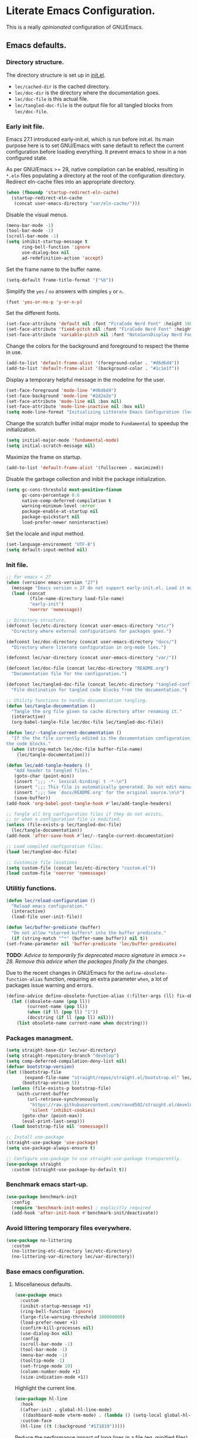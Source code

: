 * Literate Emacs Configuration.

This is a really /opinionated/ configuration of GNU/Emacs.

** Emacs defaults.

*** Directory structure.

The directory structure is set up in [[../init.el][init.el]].

- ~lec/cached-dir~ is the cached directory.
- ~lec/doc-dir~ is the directory where the documentation goes.
- ~lec/doc-file~ is this actual file.
- ~lec/tangled-doc-file~ is the output file for all tangled blocks from ~lec/doc-file~.

*** Early init file.

Emacs 27.1 introduced early-init.el, which is run before init.el. Its main purpose here is to set GNU/Emacs with sane default to reflect the current configuration before loading everything. It prevent emacs to show in a non configured state.

As per GNU/Emacs >= 28, native compilation can be enabled, resulting in ~*.eln~  files populating a directory at the root of the configuration directory. Redirect eln-cache files into an appropriate directory.

#+begin_src emacs-lisp :tangle ../etc/early-init.el
  (when (fboundp 'startup-redirect-eln-cache)
    (startup-redirect-eln-cache
     (concat user-emacs-directory "var/eln-cache/")))
#+end_src

Disable the visual menus.

#+begin_src emacs-lisp :tangle ../etc/early-init.el
  (menu-bar-mode -1)
  (tool-bar-mode -1)
  (scroll-bar-mode -1)
  (setq inhibit-startup-message t
        ring-bell-function 'ignore
        use-dialog-box nil
        ad-redefinition-action 'accept)
#+end_src

Set the frame name to the buffer name.

#+begin_src emacs-lisp :tangle ../etc/early-init.el
  (setq-default frame-title-format '("%b"))
#+end_src

Simplify the ~yes~ / ~no~ answers with simples ~y~ or ~n~.

#+begin_src emacs-lisp :tangle ../etc/early-init.el
  (fset 'yes-or-no-p 'y-or-n-p)
#+end_src

Set the different fonts.

#+begin_src emacs-lisp :tangle ../etc/early-init.el
  (set-face-attribute 'default nil :font "FiraCode Nerd Font" :height 100)
  (set-face-attribute 'fixed-pitch nil :font "FiraCode Nerd Font" :height 100)
  (set-face-attribute 'variable-pitch nil :font "NotoSansDisplay Nerd Font" :height 100)
#+end_src

Change the colors for the background and foreground to respect the theme in use.

#+begin_src emacs-lisp :tangle ../etc/early-init.el
  (add-to-list 'default-frame-alist '(foreground-color . "#d6d6d4"))
  (add-to-list 'default-frame-alist '(background-color . "#1c1e1f"))
#+end_src

Display a temporary helpful message in the modeline for the user.

#+begin_src emacs-lisp :tangle ../etc/early-init.el
  (set-face-foreground 'mode-line "#d6d6d4")
  (set-face-background 'mode-line "#2d2e2e")
  (set-face-attribute 'mode-line nil :box nil)
  (set-face-attribute 'mode-line-inactive nil :box nil)
  (setq mode-line-format "Initializing Litterate Emacs Configuration (lec)...")
#+end_src

Change the scratch buffer initial major mode to ~Fundamental~ to speedup the initialization.

#+begin_src emacs-lisp :tangle ../etc/early-init.el
  (setq initial-major-mode 'fundamental-mode)
  (setq initial-scratch-message nil)
#+end_src

Maximize the frame on startup.

#+begin_src emacs-lisp :tangle ../etc/early-init.el
  (add-to-list 'default-frame-alist '(fullscreen . maximized))
#+end_src

Disable the garbage collection and inibit the package initialization.

#+begin_src emacs-lisp :tangle ../etc/early-init.el
  (setq gc-cons-threshold most-positive-fixnum
        gc-cons-percentage 0.6
        native-comp-deferred-compilation t
        warning-minimum-level :error
        package-enable-at-startup nil
        package-quickstart nil
        load-prefer-newer noninteractive)
#+end_src

Set the locale and input method.

#+begin_src emacs-lisp :tangle ../etc/early-init.el
  (set-language-environment "UTF-8")
  (setq default-input-method nil)
#+end_src

*** Init file.

#+begin_src emacs-lisp :tangle ../etc/init.el
  ;; For emacs < 27
  (when (version< emacs-version "27")
    (message "Emacs version < 27 do not support early-init.el. Load it manually.")
    (load (concat
           (file-name-directory load-file-name)
           "early-init")
          'noerror 'nomessage))

  ;; Directory structure.
  (defconst lec/etc-directory (concat user-emacs-directory "etc/")
    "Directory where external configurations for packages goes.")

  (defconst lec/doc-directory (concat user-emacs-directory "docs/")
    "Directory where literate configuration in org-mode lies.")

  (defconst lec/var-directory (concat user-emacs-directory "var/"))

  (defconst lec/doc-file (concat lec/doc-directory "README.org")
    "Documentation file for the configuration.")

  (defconst lec/tangled-doc-file (concat lec/etc-directory "tangled-conf.el")
    "File destination for tangled code blocks from the documentation.")

  ;; Utility functions to handle documentation tangling.
  (defun lec/tangle-documentation ()
    "Tangle the org file given to cache directory after renaming it."
    (interactive)
    (org-babel-tangle-file lec/doc-file lec/tangled-doc-file))

  (defun lec/--tangle-current-documentation ()
    "If the the file currently edited is the documentation configuration, tangle
  the code blocks."
    (when (string-match lec/doc-file buffer-file-name)
      (lec/tangle-documentation)))

  (defun lec/add-tangle-headers ()
     "Add header to tangled files."
     (goto-char (point-min))
     (insert ";;; -*- lexical-binding: t -*-\n")
     (insert ";;; This file is automatically generated. Do not edit manually.\n")
     (insert ";;; See `docs/README.org' for the original source.\n\n")
     (save-buffer))
  (add-hook 'org-babel-post-tangle-hook #'lec/add-tangle-headers)

  ;; Tangle all Org configuration files if they do not exists,
  ;; or when a configuration file is modified.
  (unless (file-exists-p lec/tangled-doc-file)
    (lec/tangle-documentation))
  (add-hook 'after-save-hook #'lec/--tangle-current-documentation)

  ;; Load compiled configuration files.
  (load lec/tangled-doc-file)

  ;; Customize file locations
  (setq custom-file (concat lec/etc-directory "custom.el"))
  (load custom-file 'noerror 'nomessage)
#+end_src

*** Utilitiy functions.

#+begin_src emacs-lisp
  (defun lec/reload-configuration ()
    "Reload emacs configuration."
    (interactive)
    (load-file user-init-file))

  (defun lec/buffer-predicate (buffer)
    "Do not allow *starred buffers* into the buffer predicate."
    (if (string-match "^*" (buffer-name buffer)) nil t))
  (set-frame-parameter nil 'buffer-predicate 'lec/buffer-predicate)
#+end_src

*TODO:* /Advice to temporarily fix deprecated macro signature in emacs >= 28. Remove this advice when the packages finally fix the changes./

Due to the recent changes in GNU/Emacs for the ~define-obsolete-function-alias~ function, requiring an extra parameter ~when~, a lot of packages issue warning and errors.

#+begin_src emacs-lisp
  (define-advice define-obsolete-function-alias (:filter-args (ll) fix-obsolete)
    (let ((obsolete-name (pop ll))
          (current-name (pop ll))
          (when (if ll (pop ll) "1"))
          (docstring (if ll (pop ll) nil)))
      (list obsolete-name current-name when docstring)))
#+end_src

*** Packages managment.

#+begin_src emacs-lisp
  (setq straight-base-dir lec/var-directory)
  (setq straight-repository-branch "develop")
  (setq comp-deferred-compilation-deny-list nil)
  (defvar bootstrap-version)
  (let ((bootstrap-file
         (expand-file-name "straight/repos/straight.el/bootstrap.el" lec/var-directory))
        (bootstrap-version 5))
    (unless (file-exists-p bootstrap-file)
      (with-current-buffer
          (url-retrieve-synchronously
           "https://raw.githubusercontent.com/raxod502/straight.el/develop/install.el"
           'silent 'inhibit-cookies)
        (goto-char (point-max))
        (eval-print-last-sexp)))
    (load bootstrap-file nil 'nomessage))

  ;; Install use-package
  (straight-use-package 'use-package)
  (setq use-package-always-ensure t)

  ;; Configure use-package to use straight-use-package transparently.
  (use-package straight
    :custom (straight-use-package-by-default t))
#+end_src

*** Benchmark emacs start-up.

#+begin_src emacs-lisp
  (use-package benchmark-init
    :config
    (require 'benchmark-init-modes) ; explicitly required
    (add-hook 'after-init-hook #'benchmark-init/deactivate))
#+end_src

*** Avoid littering temporary files everywhere.

#+begin_src emacs-lisp
  (use-package no-littering
    :custom
    (no-littering-etc-directory lec/etc-directory)
    (no-littering-var-directory lec/var-directory))
#+end_src

*** Base emacs configuration.

**** Miscellaneous defaults.

#+begin_src emacs-lisp
  (use-package emacs
    :custom
    (inibit-startup-message +1)
    (ring-bell-function 'ignore)
    (large-file-warning-threshold 100000000)
    (load-prefer-newer +1)
    (confirm-kill-processes nil)
    (use-dialog-box nil)
    :config
    (scroll-bar-mode -1)
    (tool-bar-mode -1)
    (menu-bar-mode -1)
    (tooltip-mode -1)
    (set-fringe-mode 10)
    (column-number-mode +1)
    (size-indication-mode +1))
#+end_src

Highlight the current line.

#+begin_src emacs-lisp
  (use-package hl-line
    :hook
    ((after-init . global-hl-line-mode)
     ((dashboard-mode vterm-mode) . (lambda () (setq-local global-hl-line-mode nil))))
    :custom-face
    (hl-line ((t (:background "#171819")))))
#+end_src

Reduce the performance impact of long lines in a file (eg. minified files).

#+begin_src emacs-lisp
  (use-package so-long
    :config
    (global-so-long-mode +1))
#+end_src

Always insert the closing pair of parenthesis, brackets, curly brackets, and double quotes.

#+begin_src emacs-lisp
  (use-package elec-pair
    :config (electric-pair-mode +1))
#+end_src

Remember position in files.

#+begin_src emacs-lisp
  (use-package saveplace
    :custom
    (save-place-forget-unreadable-files t)
    :config
    (save-place-mode +1))
#+end_src

**** Matching elements (parenthesis, quotes, etc).

[[https://github.com/Fanael/rainbow-delimiters][Rainbow-delimiters]] documentation.

#+begin_src emacs-lisp
  (use-package rainbow-delimiters
    :hook ((prog-mode . rainbow-delimiters-mode)))

  (use-package paren
    :config
    (show-paren-mode +1))
#+end_src

**** Whitespaces.

#+begin_src emacs-lisp
  (use-package whitespace
    :custom
    (whitespace-style '(face trailing empty space-after-tab space-before-tab))
    :config
    (global-whitespace-mode +1))
#+end_src

**** Save commands history.

#+begin_src emacs-lisp
  (use-package savehist
    :custom
    (history-length 30)
    (savehist-autosave-interval 60)
    (savehist-additional-variables '(search-ring regexp-search-ring))
    :config
    (savehist-mode +1))
#+end_src

**** Automatically revert buffers for files modified outside emacs.

Unless the buffer was modified inside emacs, always refresh buffers to use the latest file version. Also modify dired
to automatically refresh its content too.

#+begin_src emacs-lisp
  (use-package autorevert
    :custom
    (global-auto-revert-non-file-buffers +1)
    :config
    (global-auto-revert-mode +1))
#+end_src

**** Handle emacs backup files.

Put emacs backup and auto save files (~*~~ and ~#*#~) in cached folder to avoid polluting the source files directories.

#+begin_src emacs-lisp
  (let ((backup-dir (concat lec/var-directory "backups"))
        (auto-saves-dir (concat lec/var-directory "auto-saves/")))
    (dolist (dir (list backup-dir auto-saves-dir))
      (when (not (file-directory-p dir))
        (make-directory dir t)))
    (setq backup-directory-alist `(("." . ,backup-dir))
          auto-save-file-name-transforms `((".*" ,auto-saves-dir t))
          auto-save-list-file-prefix (concat auto-saves-dir ".saves-")
          tramp-backup-directory-alist `((".*" . ,backup-dir))
          tramp-auto-save-directory auto-saves-dir))

  (setq auto-save-default t     ; Use auto-save feature
        auto-save-timeout 60    ; Save after 1min idle.
        auto-save-interval 100) ; Save every 100 characters typed.

  (setq backup-by-copying t     ; Don't delink hardlinks
        delete-old-versions t   ; Clean up the backups
        version-control t       ; Use version numbers on backups,
        kept-new-versions 5     ; keep some new versions
        kept-old-versions 2)    ; and some old ones, too
#+end_src

**** Change the location of the recent files

#+begin_src emacs-lisp
  (use-package recentf
    :custom
    (recentf-save-file (concat lec/var-directory "recentf"))
    (recentf-max-saved-items 500)
    (recentf-max-menu-items 15)
    (recentf-auto-cleanup 'never)
    :config
    (add-to-list 'recentf-exclude lec/var-directory)
    (add-to-list 'recentf-exclude lec/etc-directory)
    (recentf-mode +1))
#+end_src

**** Emacs Yes or No prompt

#+begin_src emacs-lisp
  (fset 'yes-or-no-p 'y-or-n-p)
#+end_src

**** Start GNU/Emacs maximized.

#+begin_src emacs-lisp
  (add-to-list 'default-frame-alist '(fullscreen . maximized))
#+end_src

**** Allow ANSI color codes in the compilation buffer.

#+begin_src emacs-lisp
  (use-package ansi-color
    :hook (compilation-filter . lec/colorize-compilation-buffer)
    :config
    (defun lec/colorize-compilation-buffer ()
      "Colorize the compilation buffer on color escape codes."
      (when (eq major-mode 'compilation-mode)
	(ansi-or-apply-on-region compilation-filter-start (point-max)))))
#+end_src

** Completion frameworks.

*** Company.

#+begin_src emacs-lisp
  (use-package company
    :diminish company-mode
    :hook ((prog-mode . company-mode)
           (org-mode . company-mode))
    :config
    (setq company-tooltip-align-annotations t
          company-minimum-prefix-length 1
          company-async-timeout 10))
#+end_src

#+begin_src emacs-lisp
  (use-package company-posframe
    :config
    (company-posframe-mode 1))
#+end_src

#+begin_src emacs-lisp
  (defvar company-mode/enable-yas t
    "Enable yasnippet for all backends.")

  (defun company-mode/backend-with-yas (backend)
    (if (or (not company-mode/enable-yas) (and (listp backend) (member 'company-yasnippet backend)))
        backend
      (append (if (consp backend) backend (list backend))
              '(:with company-yasnippet))))

  (setq company-backends (mapcar #'company-mode/backend-with-yas company-backends))
#+end_src

*** Helm.

#+begin_src emacs-lisp
  (defun lec/helm-hide-minibuffer-maybe ()
      (when (with-helm-buffer helm-echo-input-in-header-line)
        (let ((ov (make-overlay (point-min) (point-max) nil nil t)))
          (overlay-put ov 'window (selected-window))
          (overlay-put ov 'face (let ((bg-color (face-background 'default nil)))
                                  `(:background ,bg-color :foreground ,bg-color)))
          (setq-local cursor-type nil))))

  (use-package helm
    :defer 0.1
    :bind (("C-c h" . helm-command-prefix)
           ("C-x c" . nil)
           ("M-x" . helm-M-x)
           ("C-x C-f" . helm-find-files)
           ("C-x b" . helm-buffers-list)
           ("C-x c o" . helm-occur)
           ("M-y" . helm-show-kill-ring)
           ("C-x r b" . helm-filtered-bookmarks)
           :map helm-map
           ("TAB" . helm-execute-persistent-action)
           ("<tab>" . helm-execute-persistent-action)
           ("C-i" . helm-execute-persistent-action)
           ("C-z" . helm-select-action))
    :hook ((helm-minibuffer-set-up . lec/helm-hide-minibuffer-maybe))
    :custom
    (helm-M-x-fuzzy-match                  t "Fuzzy matching with M-x.")
    (helm-buffers-fuzzy-matching           t "Fuzzy matching with buffers list.")
    (helm-move-to-line-cycle-in-source     t "Move to end or beginning of source when reaching top or bottom of source.")
    (helm-ff-search-library-in-sexp        t "Search for library in `require' and `declare-function' sexp.")
    (helm-scroll-amount                    8 "Scroll 8 lines other window using M-<next>/M-<prior>.")
    (helm-ff-file-name-history-use-recentf t)
    (helm-echo-input-in-header-line        t)
    (helm-display-header-line              nil)
    (helm-autoresize-max-height            20)
    (helm-autoresize-min-height            5)
    (helm-always-two-windows               nil)
    (helm-default-display-buffer-functions '(display-buffer-in-side-window))
    :config
    (helm-autoresize-mode 1)
    (helm-mode 1))

  (use-package helm-projectile
    :after helm projectile
    :bind (("C-c h p" . helm-projectile-switch-project)
           ("C-c h f" . helm-projectile-find-file))
    :config
    (helm-projectile-on))
#+end_src

*** Snippets.

#+begin_src emacs-lisp
  (use-package yasnippet
    :hook ((text-mode . yas-minor-mode)
           (prog-mode . yas-minor-mode)))

  (use-package yasnippet-snippets
    :after (yasnippet))
#+end_src

** Appearance.

*** Base theme.

Base theme from [[https://github.com/doomemacs/themes][Doom themes]].

#+begin_src emacs-lisp
  (use-package doom-themes
    :config
    ;; Global settings (defaults)
    (setq doom-themes-enable-bold t    ; if nil, bold is universally disabled
          doom-themes-enable-italic t) ; if nil, italics is universally disabled
    (load-theme 'doom-molokai t)
    ;; or for treemacs users
    (setq doom-themes-treemacs-theme "doom-atom") ; use "doom-colors" for less minimal icon theme
    (doom-themes-treemacs-config)
    ;; Corrects (and improves) org-mode's native fontification.
    (doom-themes-org-config))
#+end_src

*** Modeline.

Modeline based on [[https://github.com/seagle0128/doom-modeline][doom-modeline]].

#+begin_src emacs-lisp
  (use-package doom-modeline
    :after all-the-icons
    :hook (after-init . doom-modeline-mode))
#+end_src

*** Font ligatures.

#+begin_src emacs-lisp
  (use-package fira-code-mode
    :defer 0.1
    :if window-system
    :hook ((org-mode . fira-code-mode)
           (prog-mode . fira-code-mode))
    :custom
    (fira-code-mode-disabled-ligatures '("[]" "#{" "#(" "#_" "#_(" "x"))
    :config
    (fira-code-mode-set-font))
#+end_src

*** :sparkles: Emoji.

[[https://github.com/iqbalansari/emacs-emojify][Emojify]] documentation.

#+begin_src emacs-lisp
  (use-package emojify
    :hook (after-init . global-emojify-mode))
#+end_src

*** Icons.

Documentation for [[https://github.com/domtronn/all-the-icons.el][all-the-icons]].

#+begin_src emacs-lisp
  (use-package all-the-icons
    :after (doom-modeline))
#+end_src

#+begin_src emacs-lisp
  (use-package all-the-icons-dired
    :hook (dired-mode . all-the-icons-dired-mode))
#+end_src

*** Line numbers for programming modes.

#+begin_src emacs-lisp
  (add-hook 'prog-mode-hook 'display-line-numbers-mode)
  (setq linum-format "%3d ")
#+end_src

*** Display colors for hex, rgb, and other common colors codes.

[[http://elpa.gnu.org/packages/rainbow-mode.html][Rainbow-mode]] documentation.

#+begin_src emacs-lisp
  (use-package rainbow-mode
    :hook ((prog-mode . rainbow-mode)
           (text-mode . rainbow-mode)))
#+end_src

** Utility packages.

*** Garbage collection magic.

[[https://github.com/emacsmirror/gcmh][GCMH]] documentation.

#+begin_src emacs-lisp
  (use-package gcmh
    :defer 0.1
    :config
    (gcmh-mode 1))
#+end_src

*** Project managment.

#+begin_src emacs-lisp
  (use-package projectile
    :config
    (projectile-mode +1))
#+end_src

*** Versioning.

#+begin_src emacs-lisp
  (use-package magit
    :commands magit-status
    :custom (magit-display-buffer-function #'magit-display-buffer-same-window-except-diff-v1))

  (use-package magit-todos
    :commands (magit-todos-mode)
    :hook (magit-mode . magit-todos-mode)
    :config
    (setq magit-todos-recursive t
          magit-todos-depth 10
          magit-todos-exclude-globs '(".git/" ".cache/*" "vendor/*" "node_modules/*"))
    (custom-set-variables
     '(magit-todos-keywords (list "TODO" "FIXME"))))

  (use-package blamer
    :defer 0.1
    :hook ((prog-mode . blamer-mode)
           (org-mode . blamer-mode))
    :bind (("s-i" . blamer-show-commit-info))
    :custom
    (blamer-idle-time 0.5)
    (blamer-min-offset 2)
    (blamer-view 'overlay)
    (blamer-type 'both)
    (blamer-max-commit-message-length 50)
    (blamer-force-truncate-long-line t)
    (blamer-author-formatter " ✎ %s - ")
    (blamer-commit-formatter "● %s ● ")
    :custom-face
    (blamer-face ((t :foreground "#7a88cf"
                     :background nil
                     :italic t))))

  (use-package git-gutter
    :hook ((prog-mode . git-gutter-mode)
           (org-mode . git-gutter-mode)
           (magit-post-refresh . git-gutter:update-all-windows))
    :custom
    (git-gutter:window-width 1)
    (git-gutter:modified-sign " ")
    (git-gutter:added-sign " ")
    (git-gutter:deleted-sign " ")
    (git-gutter:update-interval 2)
    :custom-face
    (git-gutter:modified ((t (:background "#FD971F" :foreground "#FD971F"))))
    (git-gutter:added ((t (:background "#B6E63E" :foreground "#B6E63E"))))
    (git-gutter:deleted ((t (:background "#FB2874" :foreground "#FB2874")))))

  (use-package git-gutter-fringe
    :if window-system
    :custom-face
    (git-gutter-fr:modified ((t (:background "#FD971F" :foreground "#FD971F"))))
    (git-gutter-fr:added ((t (:background "#B6E63E" :foreground "#B6E63E"))))
    (git-gutter-fr:deleted ((t (:background "#FB2874" :foreground "#FB2874")))))
#+end_src

*** PDF viewer.

#+begin_src emacs-lisp
  (use-package pdf-tools
    :defer t
    :hook ((pdf-tools-enabled . pdf-view-themed-minor-mode))
    :custom
    (pdf-view-display-size 'fit-page)
    :config
    (pdf-tools-install :no-query)
    (pdf-loader-install :no-query))

  (use-package pdf-view-restore
    :after pdf-tools
    :hook (pdf-view-mode . pdf-view-restore))
#+end_src

*** Terminal emulator

#+begin_src emacs-lisp
  (use-package vterm)
#+end_src

*** Syntax and spell checking.

#+begin_src emacs-lisp
  (use-package flycheck
    :defer t
    :custom
    (flycheck-disabled-checkers '(emacs-lisp-checkdoc))
    :init
    (global-flycheck-mode))

  (use-package flycheck-aspell
    :custom
    (ispell-program-name (executable-find "hunspell"))
    (ispell-really-hunspell t)
    (ispell-local-dictionary-alist
     `((nil "[[:alpha:]]" "[^[:alpha:]]" "[']" t ("-d" "en_US") nil utf-8)))
    :config
    (flycheck-aspell-define-checker "org"
                                    "Org" ("--add-filter" "url")
                                    (org-mode))
    (add-to-list 'flycheck-checkers 'org-aspell-dynamic)
    (add-to-list 'flycheck-checkers 'markdown-aspell-dynamic)
    (add-to-list 'flycheck-checkers 'html-aspell-dynamic)
    (add-to-list 'flycheck-checkers 'c-aspell-dynamic))
#+end_src

*** Navigation.

#+begin_src emacs-lisp
    (use-package treemacs
      :defer 0.5
      :init
      (with-eval-after-load 'winum
        (define-key winum-keymap (kbd "M-0") #'treemacs-select-window))
      :config
      (progn
        (setq treemacs-collapse-dirs                   (if treemacs-python-executable 3 0)
              treemacs-deferred-git-apply-delay        0.5
              treemacs-directory-name-transformer      #'identity
              treemacs-display-in-side-window          t
              treemacs-eldoc-display                   'simple
              treemacs-file-event-delay                5000
              treemacs-file-extension-regex            treemacs-last-period-regex-value
              treemacs-file-follow-delay               0.2
              treemacs-file-name-transformer           #'identity
              treemacs-follow-after-init               t
              treemacs-expand-after-init               t
              treemacs-find-workspace-method           'find-for-file-or-pick-first
              treemacs-git-command-pipe                ""
              treemacs-goto-tag-strategy               'refetch-index
              treemacs-indentation                     2
              treemacs-indentation-string              " "
              treemacs-is-never-other-window           nil
              treemacs-max-git-entries                 5000
              treemacs-missing-project-action          'ask
              treemacs-move-forward-on-expand          nil
              treemacs-no-png-images                   nil
              treemacs-no-delete-other-windows         t
              treemacs-project-follow-cleanup          nil
              treemacs-position                        'left
              treemacs-read-string-input               'from-child-frame
              treemacs-recenter-distance               0.1
              treemacs-recenter-after-file-follow      nil
              treemacs-recenter-after-tag-follow       nil
              treemacs-recenter-after-project-jump     'always
              treemacs-recenter-after-project-expand   'on-distance
              treemacs-litter-directories              '("/node_modules" "/.venv" "/.cask" "/vendor" "/target")
              treemacs-show-cursor                     nil
              treemacs-show-hidden-files               t
              treemacs-silent-filewatch                nil
              treemacs-silent-refresh                  nil
              treemacs-sorting                         'alphabetic-asc
              treemacs-select-when-already-in-treemacs 'move-back
              treemacs-space-between-root-nodes        t
              treemacs-tag-follow-cleanup              t
              treemacs-tag-follow-delay                1.5
              treemacs-text-scale                      nil
              treemacs-user-mode-line-format           'none
              treemacs-user-header-line-format         nil
              treemacs-wide-toggle-width               70
              treemacs-width                           35
              treemacs-width-increment                 1
              treemacs-width-is-initially-locked       t
              treemacs-workspace-switch-cleanup        nil)

        ;; The default width and height of the icons is 22 pixels. If you are
        ;; using a Hi-DPI display, uncomment this to double the icon size.
        ;;(treemacs-resize-icons 44)

        (treemacs-follow-mode t)
        (treemacs-filewatch-mode t)
        (treemacs-fringe-indicator-mode 'always)

        (pcase (cons (not (null (executable-find "git")))
                     (not (null treemacs-python-executable)))
          (`(t . t)
           (treemacs-git-mode 'deferred))
          (`(t . _)
           (treemacs-git-mode 'simple)))

        (treemacs-hide-gitignored-files-mode nil))
      :bind (nil
             :map global-map
             ("M-0"       . treemacs-select-window)
             ("C-x t 1"   . treemacs-delete-other-windows)
             ("C-x t t"   . treemacs)
             ("C-x t d"   . treemacs-select-directory)
             ("C-x t B"   . treemacs-bookmark)
             ("C-x t C-t" . treemacs-find-file)
             ("C-x t M-t" . treemacs-find-tag)))

    (use-package treemacs-projectile
      :after (treemacs projectile))

    (use-package treemacs-icons-dired
      :hook (dired-mode . treemacs-icons-dired-enable-once))

    (use-package treemacs-all-the-icons
      :after (treemacs all-the-icons))

    (use-package treemacs-magit
      :after (treemacs magit))

    ;(use-package treemacs-persp ;; treemacs-perspective if you use perspective.el vs. persp-mode
    ;  :after (treemacs persp-mode) ;; or perspective vs. persp-mode
    ;  :ensure t
    ;  :config (treemacs-set-scope-type 'Perspectives))
#+end_src

*** Editorconfig.

#+begin_src emacs-lisp
  (use-package editorconfig
    :config
    (editorconfig-mode 1))
#+end_src

*** Dashboard buffer at launch.

[[https://github.com/emacs-dashboard/emacs-dashboard][Dashboard]] documentation.

#+begin_src emacs-lisp
  (use-package dashboard
    :config
    (setq dashboard-center-content t
          dashboard-startup-banner 'logo
          dashboard-set-navigator t
          dashboard-navigator-buttons
          `(((,nil "Benchmark" "Show benchmark tree" (lambda (&rest _) (benchmark-init/show-durations-tree)))
             (,nil "Update packages" "Update all packages" (lambda (&rest _) (straight-pull-all)) warning)
             (,nil "Reload configuration" "Reload GNU/Emacs configuration" (lambda (&rest _) (load-file (concat user-emacs-directory "init.el"))) warning))
            ((,nil "System services" "Manage services" (lambda (&rest _) (daemons)) error)
             (,nil "System processes" "Manage processes" (lambda (&rest _) (proced)) error)))
          dashboard-show-shortcuts nil
          dashboard-set-heading-icons t
          dashboard-set-file-icons t
          dashboard-items '((recents  . 10)
                            (projects . 10)))
    (dashboard-setup-startup-hook))
#+end_src

*** Show emacs shortcuts on key pressed.

[[https://github.com/justbur/emacs-which-key][Which-key]] documentation.

#+begin_src emacs-lisp
  (use-package which-key
    :defer 0.1
    :config
    (setq which-key-popup-type 'minibuffer)
    ;; Allow C-h to trigger which-key before it is done automatically.
    (setq which-key-show-early-on-C-h t)
    (setq which-key-idle-delay 1)
    (which-key-mode))
#+end_src

*** Manage daemons.

[[https://github.com/cbowdon/daemons.el][Daemons.el]] documentation.

#+begin_src emacs-lisp
  (use-package daemons
    :defer t)
#+end_src

*** Manage processes.

#+begin_src emacs-lisp
  (use-package proced
    :custom (proced-auto-update-flag t))
#+end_src

** Language server.

#+begin_src emacs-lisp
  (use-package lsp-mode
    :defer 2
    :init
    ;; set prefix for lsp-command-keymap (few alternatives - "C-l", "C-c l")
    (setq lsp-keymap-prefix "C-c l")
    :custom
    (lsp-log-io nil)
    (lsp-print-performance nil)
    (lsp-report-if-no-buffer nil)
    (lsp-keep-workspace-alive nil)
    (lsp-enable-snippet t)
    (lsp-auto-guess-root t)
    (lsp-restart 'iteractive)
    (lsp-auto-configure t)
    (lsp-document-sync-method)
    (lsp-auto-execute-action nil)
    (lsp-eldoce-render-all nil)
    (lsp-enable-completion-at-point t)
    (lsp-enable-xref t)
    (lsp-diagnostics-provider :flycheck)
    (lsp-enable-indentation t)
    (lsp-enable-on-type-formatting nil)
    (lsp-before-save-edits nil)
    (lsp-imenu-show-container-name t)
    (lsp-imenu-container-name-separator "/")
    (lsp-imenu-sort-methods '(kind name))
    (lsp-response-timeout 5)
    (lsp-enable-file-watchers nil)
    (lsp-server-trace nil)
    (lsp-semantic-highlighting nil)
    (lsp-enable-imenu t)
    (lsp-signature-auto-activate t)
    (lsp-signature-render-documentation nil)
    (lsp-enable-text-document-color nil)
    (lsp-completion-provider :capf)
    ;(gc-cons-threshold 100000000) ; GCMH should handle it.
    (read-process-output-max (* 3 1024 1024))
    :hook (;; replace XXX-mode with concrete major-mode(e. g. python-mode)
           ;(XXX-mode . lsp)
           ; or better yet, use lsp-deferred
           ;(XXX-mode . lsp-deferred)
           ;; if you want which-key integration
           (lsp-mode . lsp-enable-which-key-integration))
    :commands lsp)

  ;; optionally
  (use-package lsp-ui
    :defer t
    :commands lsp-ui-mode)

  ;; if you are helm user
  (use-package helm-lsp
    :defer t
    :after (helm)
    :commands helm-lsp-workspace-symbol)

  (use-package lsp-treemacs
    :defer t
    :after (treemacs)
    :commands lsp-treemacs-errors-list)

  ;; optionally if you want to use debugger
  (use-package dap-mode
    :after (lsp-mode)
    :custom
    (dap-ui-mode 1)
    ;; enables mouse hover support
    (dap-tooltip-mode 1)
    ;; use tooltips for mouse hover
    ;; if it is not enabled `dap-mode' will use the minibuffer.
    (tooltip-mode 1)
    ;; displays floating panel with debug buttons
    ;; requies emacs 26+
    (dap-ui-controls-mode nil))
  ;; (use-package dap-LANGUAGE) to load the dap adapter for your language
#+end_src

** Major modes configuration.

*** C/C++.

#+begin_src emacs-lisp
  (use-package cc-mode
    :hook ((c-mode . lsp-deferred)
           (c++-mode . lsp-deferred)))
#+end_src

*** Org.

[[https://orgmode.org/][Org-mode]] documentation.

#+begin_src emacs-lisp
  (use-package org
    :defer t
    :custom
    (org-adapt-indentation nil)
    (org-hide-leading-stars t)
    (org-image-actual-width '(300))
    (org-startup-folded 'content)
    (org-startup-with-inline-images t)
    (org-ellipsis " ▾")
    (org-pretty-entities t)
    (org-hide-emphasis-markers t)
    (org-support-shift-select 'always)
    (org-catch-invisible-edits 'show-and-error)
    (org-src-fontify-natively t)
    (org-src-tab-acts-natively t)
    (org-return-follows-link t)
    (org-special-ctrl-a/e t)
    :custom-face
    (org-block-begin-line ((t (:foreground "#2D2E2E"))))
    (org-block-end-line ((t (:foreground "#2D2E2E"))))
    (org-level-1 ((t (:inherit outline-1 :height 2.0))))
    (org-level-2 ((t (:inherit outline-2 :height 1.5))))
    (org-level-3 ((t (:inherit outline-3 :height 1.2))))
    (org-level-4 ((t (:inherit outline-4 :height 1.0))))
    (org-level-5 ((t (:inherit outline-5 :height 1.0)))))

  (use-package org-bullets
    :after (org)
    :hook ((org-mode . org-bullets-mode))
    :custom
    (org-bullets-bullet-list '("◉" "○" "●" "○" "●" "○" "●")))

  (use-package mixed-pitch
    :hook
    ;; If you want it in all text modes:
    (text-mode . mixed-pitch-mode))

  (use-package visual-fill-column
    :hook ((org-mode . visual-fill-column-mode)
           (org-mode . visual-line-mode))
    :custom
    (visual-fill-column-width 120)
    (visual-fill-column-fringes-outside-margins t)
    (visual-fill-column-center-text t))
#+end_src

*** PHP.

#+begin_src emacs-lisp
  (use-package php-mode
    :defer t
    :hook ((php-mode . lsp-deferred))
    :config
    (dap-setup-php))

  (use-package ac-php
    :after (php-mode company-mode helm))

  (use-package composer)

  (use-package dap-php
    :disabled
    :after (php-mode dap-mode))
#+end_src

*** Rust.

#+begin_src emacs-lisp
  (use-package rust-mode
    :defer t
    :hook ((rust-mode . lsp-deferred))
    :custom
    (lsp-rust-server 'rust-analyzer "Language server of choice for rust."))

  (use-package dap-cpptools
    :disabled
    :after (dap-mode)
    :demand
    :config
    (dap-cpptools-setup)
    (dap-register-debug-template "Rust::GDB Run Configuration"
				 (list :type "gdb"
				       :request "launch"
				       :name "GDB::Run"
				       :gdbpath "rust-gdb"
				       :target nil
				       :cwd nil)))

  (use-package cargo
      :after (rust-mode)
      :hook (rust-mode . cargo-minor-mode))

  (use-package toml-mode)
#+end_src

*** YAML.

#+begin_src emacs-lisp
  (use-package yaml-mode
    :mode (("\\.yml$" . yaml-mode)
           ("\\.yaml$" . yaml-mode)))
#+end_src
